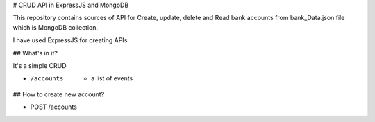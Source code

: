 # CRUD API in ExpressJS and MongoDB

This repository contains sources of API for Create, update, delete and Read bank accounts from bank_Data.json file which is MongoDB collection.

I have used ExpressJS for creating APIs.

## What's in it?

It's a simple CRUD

- /accounts  - a list of events

## How to create new account?

- POST /accounts  

